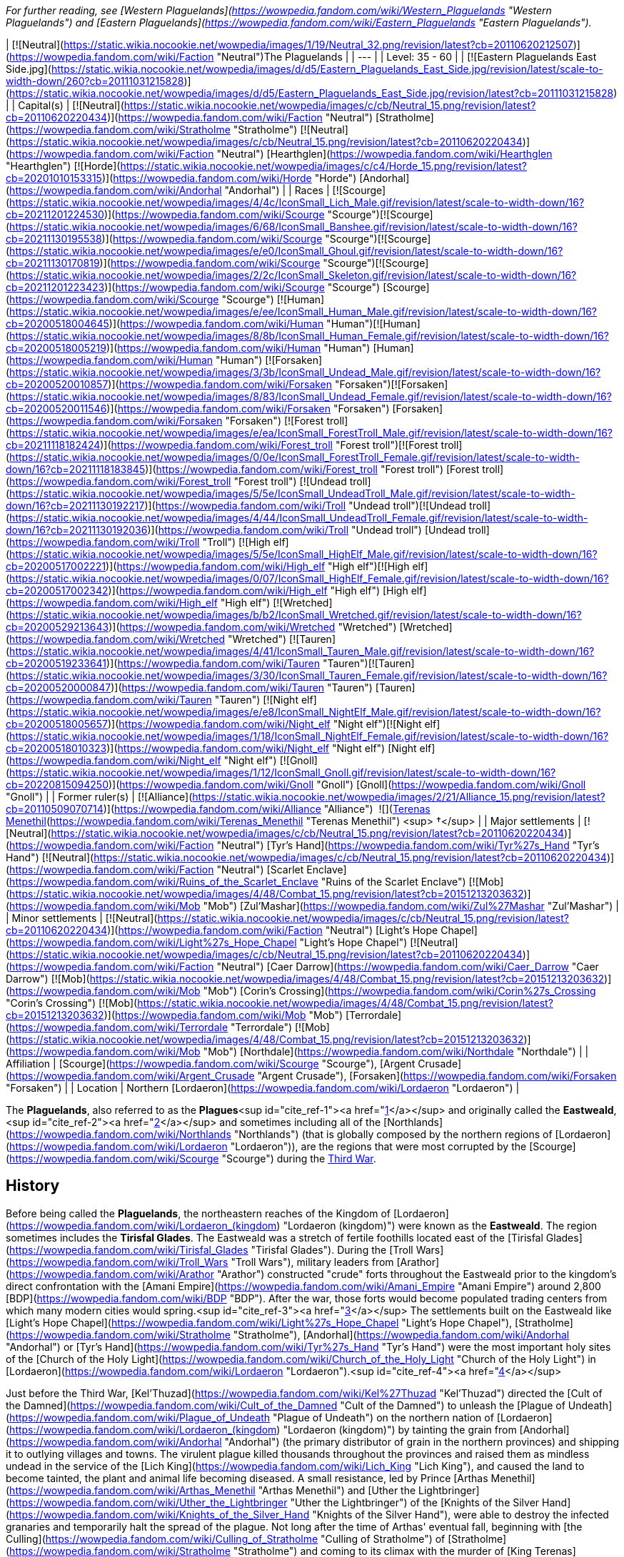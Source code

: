 _For further reading, see [Western Plaguelands](https://wowpedia.fandom.com/wiki/Western_Plaguelands "Western Plaguelands") and [Eastern Plaguelands](https://wowpedia.fandom.com/wiki/Eastern_Plaguelands "Eastern Plaguelands")._

| [![Neutral](https://static.wikia.nocookie.net/wowpedia/images/1/19/Neutral_32.png/revision/latest?cb=20110620212507)](https://wowpedia.fandom.com/wiki/Faction "Neutral")The Plaguelands |
| --- |
| Level: 35 - 60 |
| [![Eastern Plaguelands East Side.jpg](https://static.wikia.nocookie.net/wowpedia/images/d/d5/Eastern_Plaguelands_East_Side.jpg/revision/latest/scale-to-width-down/260?cb=20111031215828)](https://static.wikia.nocookie.net/wowpedia/images/d/d5/Eastern_Plaguelands_East_Side.jpg/revision/latest?cb=20111031215828) |
| Capital(s) | [![Neutral](https://static.wikia.nocookie.net/wowpedia/images/c/cb/Neutral_15.png/revision/latest?cb=20110620220434)](https://wowpedia.fandom.com/wiki/Faction "Neutral") [Stratholme](https://wowpedia.fandom.com/wiki/Stratholme "Stratholme")
[![Neutral](https://static.wikia.nocookie.net/wowpedia/images/c/cb/Neutral_15.png/revision/latest?cb=20110620220434)](https://wowpedia.fandom.com/wiki/Faction "Neutral") [Hearthglen](https://wowpedia.fandom.com/wiki/Hearthglen "Hearthglen")
[![Horde](https://static.wikia.nocookie.net/wowpedia/images/c/c4/Horde_15.png/revision/latest?cb=20201010153315)](https://wowpedia.fandom.com/wiki/Horde "Horde") [Andorhal](https://wowpedia.fandom.com/wiki/Andorhal "Andorhal") |
| Races | [![Scourge](https://static.wikia.nocookie.net/wowpedia/images/4/4c/IconSmall_Lich_Male.gif/revision/latest/scale-to-width-down/16?cb=20211201224530)](https://wowpedia.fandom.com/wiki/Scourge "Scourge")[![Scourge](https://static.wikia.nocookie.net/wowpedia/images/6/68/IconSmall_Banshee.gif/revision/latest/scale-to-width-down/16?cb=20211130195538)](https://wowpedia.fandom.com/wiki/Scourge "Scourge")[![Scourge](https://static.wikia.nocookie.net/wowpedia/images/e/e0/IconSmall_Ghoul.gif/revision/latest/scale-to-width-down/16?cb=20211130170819)](https://wowpedia.fandom.com/wiki/Scourge "Scourge")[![Scourge](https://static.wikia.nocookie.net/wowpedia/images/2/2c/IconSmall_Skeleton.gif/revision/latest/scale-to-width-down/16?cb=20211201223423)](https://wowpedia.fandom.com/wiki/Scourge "Scourge") [Scourge](https://wowpedia.fandom.com/wiki/Scourge "Scourge")
[![Human](https://static.wikia.nocookie.net/wowpedia/images/e/ee/IconSmall_Human_Male.gif/revision/latest/scale-to-width-down/16?cb=20200518004645)](https://wowpedia.fandom.com/wiki/Human "Human")[![Human](https://static.wikia.nocookie.net/wowpedia/images/8/8b/IconSmall_Human_Female.gif/revision/latest/scale-to-width-down/16?cb=20200518005219)](https://wowpedia.fandom.com/wiki/Human "Human") [Human](https://wowpedia.fandom.com/wiki/Human "Human")
[![Forsaken](https://static.wikia.nocookie.net/wowpedia/images/3/3b/IconSmall_Undead_Male.gif/revision/latest/scale-to-width-down/16?cb=20200520010857)](https://wowpedia.fandom.com/wiki/Forsaken "Forsaken")[![Forsaken](https://static.wikia.nocookie.net/wowpedia/images/8/83/IconSmall_Undead_Female.gif/revision/latest/scale-to-width-down/16?cb=20200520011546)](https://wowpedia.fandom.com/wiki/Forsaken "Forsaken") [Forsaken](https://wowpedia.fandom.com/wiki/Forsaken "Forsaken")
[![Forest troll](https://static.wikia.nocookie.net/wowpedia/images/e/ea/IconSmall_ForestTroll_Male.gif/revision/latest/scale-to-width-down/16?cb=20211118182424)](https://wowpedia.fandom.com/wiki/Forest_troll "Forest troll")[![Forest troll](https://static.wikia.nocookie.net/wowpedia/images/0/0e/IconSmall_ForestTroll_Female.gif/revision/latest/scale-to-width-down/16?cb=20211118183845)](https://wowpedia.fandom.com/wiki/Forest_troll "Forest troll") [Forest troll](https://wowpedia.fandom.com/wiki/Forest_troll "Forest troll")
[![Undead troll](https://static.wikia.nocookie.net/wowpedia/images/5/5e/IconSmall_UndeadTroll_Male.gif/revision/latest/scale-to-width-down/16?cb=20211130192217)](https://wowpedia.fandom.com/wiki/Troll "Undead troll")[![Undead troll](https://static.wikia.nocookie.net/wowpedia/images/4/44/IconSmall_UndeadTroll_Female.gif/revision/latest/scale-to-width-down/16?cb=20211130192036)](https://wowpedia.fandom.com/wiki/Troll "Undead troll") [Undead troll](https://wowpedia.fandom.com/wiki/Troll "Troll")
[![High elf](https://static.wikia.nocookie.net/wowpedia/images/5/5e/IconSmall_HighElf_Male.gif/revision/latest/scale-to-width-down/16?cb=20200517002221)](https://wowpedia.fandom.com/wiki/High_elf "High elf")[![High elf](https://static.wikia.nocookie.net/wowpedia/images/0/07/IconSmall_HighElf_Female.gif/revision/latest/scale-to-width-down/16?cb=20200517002342)](https://wowpedia.fandom.com/wiki/High_elf "High elf") [High elf](https://wowpedia.fandom.com/wiki/High_elf "High elf")
[![Wretched](https://static.wikia.nocookie.net/wowpedia/images/b/b2/IconSmall_Wretched.gif/revision/latest/scale-to-width-down/16?cb=20200529213643)](https://wowpedia.fandom.com/wiki/Wretched "Wretched") [Wretched](https://wowpedia.fandom.com/wiki/Wretched "Wretched")
[![Tauren](https://static.wikia.nocookie.net/wowpedia/images/4/41/IconSmall_Tauren_Male.gif/revision/latest/scale-to-width-down/16?cb=20200519233641)](https://wowpedia.fandom.com/wiki/Tauren "Tauren")[![Tauren](https://static.wikia.nocookie.net/wowpedia/images/3/30/IconSmall_Tauren_Female.gif/revision/latest/scale-to-width-down/16?cb=20200520000847)](https://wowpedia.fandom.com/wiki/Tauren "Tauren") [Tauren](https://wowpedia.fandom.com/wiki/Tauren "Tauren")
[![Night elf](https://static.wikia.nocookie.net/wowpedia/images/e/e8/IconSmall_NightElf_Male.gif/revision/latest/scale-to-width-down/16?cb=20200518005657)](https://wowpedia.fandom.com/wiki/Night_elf "Night elf")[![Night elf](https://static.wikia.nocookie.net/wowpedia/images/1/18/IconSmall_NightElf_Female.gif/revision/latest/scale-to-width-down/16?cb=20200518010323)](https://wowpedia.fandom.com/wiki/Night_elf "Night elf") [Night elf](https://wowpedia.fandom.com/wiki/Night_elf "Night elf")
[![Gnoll](https://static.wikia.nocookie.net/wowpedia/images/1/12/IconSmall_Gnoll.gif/revision/latest/scale-to-width-down/16?cb=20220815094250)](https://wowpedia.fandom.com/wiki/Gnoll "Gnoll") [Gnoll](https://wowpedia.fandom.com/wiki/Gnoll "Gnoll") |
| Former ruler(s) | [![Alliance](https://static.wikia.nocookie.net/wowpedia/images/2/21/Alliance_15.png/revision/latest?cb=20110509070714)](https://wowpedia.fandom.com/wiki/Alliance "Alliance")  ![](https://static.wikia.nocookie.net/wowpedia/images/8/80/IconSmall_Terenas.gif/revision/latest/scale-to-width-down/16?cb=20211214091753)[Terenas Menethil](https://wowpedia.fandom.com/wiki/Terenas_Menethil "Terenas Menethil") <sup>&nbsp;†</sup> |
| Major settlements | [![Neutral](https://static.wikia.nocookie.net/wowpedia/images/c/cb/Neutral_15.png/revision/latest?cb=20110620220434)](https://wowpedia.fandom.com/wiki/Faction "Neutral") [Tyr's Hand](https://wowpedia.fandom.com/wiki/Tyr%27s_Hand "Tyr's Hand")
[![Neutral](https://static.wikia.nocookie.net/wowpedia/images/c/cb/Neutral_15.png/revision/latest?cb=20110620220434)](https://wowpedia.fandom.com/wiki/Faction "Neutral") [Scarlet Enclave](https://wowpedia.fandom.com/wiki/Ruins_of_the_Scarlet_Enclave "Ruins of the Scarlet Enclave")
[![Mob](https://static.wikia.nocookie.net/wowpedia/images/4/48/Combat_15.png/revision/latest?cb=20151213203632)](https://wowpedia.fandom.com/wiki/Mob "Mob") [Zul'Mashar](https://wowpedia.fandom.com/wiki/Zul%27Mashar "Zul'Mashar") |
| Minor settlements | [![Neutral](https://static.wikia.nocookie.net/wowpedia/images/c/cb/Neutral_15.png/revision/latest?cb=20110620220434)](https://wowpedia.fandom.com/wiki/Faction "Neutral") [Light's Hope Chapel](https://wowpedia.fandom.com/wiki/Light%27s_Hope_Chapel "Light's Hope Chapel")
[![Neutral](https://static.wikia.nocookie.net/wowpedia/images/c/cb/Neutral_15.png/revision/latest?cb=20110620220434)](https://wowpedia.fandom.com/wiki/Faction "Neutral") [Caer Darrow](https://wowpedia.fandom.com/wiki/Caer_Darrow "Caer Darrow")
[![Mob](https://static.wikia.nocookie.net/wowpedia/images/4/48/Combat_15.png/revision/latest?cb=20151213203632)](https://wowpedia.fandom.com/wiki/Mob "Mob") [Corin's Crossing](https://wowpedia.fandom.com/wiki/Corin%27s_Crossing "Corin's Crossing")
[![Mob](https://static.wikia.nocookie.net/wowpedia/images/4/48/Combat_15.png/revision/latest?cb=20151213203632)](https://wowpedia.fandom.com/wiki/Mob "Mob") [Terrordale](https://wowpedia.fandom.com/wiki/Terrordale "Terrordale")
[![Mob](https://static.wikia.nocookie.net/wowpedia/images/4/48/Combat_15.png/revision/latest?cb=20151213203632)](https://wowpedia.fandom.com/wiki/Mob "Mob") [Northdale](https://wowpedia.fandom.com/wiki/Northdale "Northdale") |
| Affiliation | [Scourge](https://wowpedia.fandom.com/wiki/Scourge "Scourge"), [Argent Crusade](https://wowpedia.fandom.com/wiki/Argent_Crusade "Argent Crusade"), [Forsaken](https://wowpedia.fandom.com/wiki/Forsaken "Forsaken") |
| Location | Northern [Lordaeron](https://wowpedia.fandom.com/wiki/Lordaeron "Lordaeron") |

The **Plaguelands**, also referred to as the **Plagues**<sup id="cite_ref-1"><a href="https://wowpedia.fandom.com/wiki/Plaguelands#cite_note-1">[1]</a></sup> and originally called the **Eastweald**,<sup id="cite_ref-2"><a href="https://wowpedia.fandom.com/wiki/Plaguelands#cite_note-2">[2]</a></sup> and sometimes including all of the [Northlands](https://wowpedia.fandom.com/wiki/Northlands "Northlands") (that is globally composed by the northern regions of [Lordaeron](https://wowpedia.fandom.com/wiki/Lordaeron "Lordaeron")), are the regions that were most corrupted by the [Scourge](https://wowpedia.fandom.com/wiki/Scourge "Scourge") during the xref:ThirdWar.adoc[Third War].

## History

Before being called the **Plaguelands**, the northeastern reaches of the Kingdom of [Lordaeron](https://wowpedia.fandom.com/wiki/Lordaeron_(kingdom) "Lordaeron (kingdom)") were known as the **Eastweald**. The region sometimes includes the **Tirisfal Glades**. The Eastweald was a stretch of fertile foothills located east of the [Tirisfal Glades](https://wowpedia.fandom.com/wiki/Tirisfal_Glades "Tirisfal Glades"). During the [Troll Wars](https://wowpedia.fandom.com/wiki/Troll_Wars "Troll Wars"), military leaders from [Arathor](https://wowpedia.fandom.com/wiki/Arathor "Arathor") constructed "crude" forts throughout the Eastweald prior to the kingdom's direct confrontation with the [Amani Empire](https://wowpedia.fandom.com/wiki/Amani_Empire "Amani Empire") around 2,800 [BDP](https://wowpedia.fandom.com/wiki/BDP "BDP"). After the war, those forts would become populated trading centers from which many modern cities would spring.<sup id="cite_ref-3"><a href="https://wowpedia.fandom.com/wiki/Plaguelands#cite_note-3">[3]</a></sup> The settlements built on the Eastweald like [Light's Hope Chapel](https://wowpedia.fandom.com/wiki/Light%27s_Hope_Chapel "Light's Hope Chapel"), [Stratholme](https://wowpedia.fandom.com/wiki/Stratholme "Stratholme"), [Andorhal](https://wowpedia.fandom.com/wiki/Andorhal "Andorhal") or [Tyr's Hand](https://wowpedia.fandom.com/wiki/Tyr%27s_Hand "Tyr's Hand") were the most important holy sites of the [Church of the Holy Light](https://wowpedia.fandom.com/wiki/Church_of_the_Holy_Light "Church of the Holy Light") in [Lordaeron](https://wowpedia.fandom.com/wiki/Lordaeron "Lordaeron").<sup id="cite_ref-4"><a href="https://wowpedia.fandom.com/wiki/Plaguelands#cite_note-4">[4]</a></sup>

Just before the Third War, [Kel'Thuzad](https://wowpedia.fandom.com/wiki/Kel%27Thuzad "Kel'Thuzad") directed the [Cult of the Damned](https://wowpedia.fandom.com/wiki/Cult_of_the_Damned "Cult of the Damned") to unleash the [Plague of Undeath](https://wowpedia.fandom.com/wiki/Plague_of_Undeath "Plague of Undeath") on the northern nation of [Lordaeron](https://wowpedia.fandom.com/wiki/Lordaeron_(kingdom) "Lordaeron (kingdom)") by tainting the grain from [Andorhal](https://wowpedia.fandom.com/wiki/Andorhal "Andorhal") (the primary distributor of grain in the northern provinces) and shipping it to outlying villages and towns. The virulent plague killed thousands throughout the provinces and raised them as mindless undead in the service of the [Lich King](https://wowpedia.fandom.com/wiki/Lich_King "Lich King"), and caused the land to become tainted, the plant and animal life becoming diseased. A small resistance, led by Prince [Arthas Menethil](https://wowpedia.fandom.com/wiki/Arthas_Menethil "Arthas Menethil") and [Uther the Lightbringer](https://wowpedia.fandom.com/wiki/Uther_the_Lightbringer "Uther the Lightbringer") of the [Knights of the Silver Hand](https://wowpedia.fandom.com/wiki/Knights_of_the_Silver_Hand "Knights of the Silver Hand"), were able to destroy the infected granaries and temporarily halt the spread of the plague. Not long after the time of Arthas' eventual fall, beginning with [the Culling](https://wowpedia.fandom.com/wiki/Culling_of_Stratholme "Culling of Stratholme") of [Stratholme](https://wowpedia.fandom.com/wiki/Stratholme "Stratholme") and coming to its climax with the murder of [King Terenas](https://wowpedia.fandom.com/wiki/Terenas_Menethil_II "Terenas Menethil II"), the majority of the population had been converted into the undead, had fled or were regrouping trying to fight the living dead in any way they could.

The name Eastweald was still used during the days of the fall of [Lordaeron](https://wowpedia.fandom.com/wiki/Lordaeron_(kingdom) "Lordaeron (kingdom)")<sup id="cite_ref-5"><a href="https://wowpedia.fandom.com/wiki/Plaguelands#cite_note-5">[5]</a></sup> but as time passed the name was replaced by the Plaguelands.

The [Eversong Forest](https://wowpedia.fandom.com/wiki/Eversong_Forest "Eversong Forest") of [Quel'Thalas](https://wowpedia.fandom.com/wiki/Quel%27Thalas "Quel'Thalas"), having already suffered from the effects of dragons' fire during the [Second War](https://wowpedia.fandom.com/wiki/Second_War "Second War") over a decade earlier, also became tainted by the plague after the fall of Lordaeron, during the Scourge's march to the [Sunwell](https://wowpedia.fandom.com/wiki/Sunwell "Sunwell"). Seeking to give the Scourge as pyrrhic a victory as possible, the elves put their forests to the torch. Today the region is known as the [Ghostlands](https://wowpedia.fandom.com/wiki/Ghostlands "Ghostlands"), and is home to the major Scourge holding in Quel'Thalas, the fortress of [Deatholme](https://wowpedia.fandom.com/wiki/Deatholme "Deatholme").

Following the Scourge's defection from the [Burning Legion](https://wowpedia.fandom.com/wiki/Burning_Legion "Burning Legion") after the Third War and the later splintering of the [Forsaken](https://wowpedia.fandom.com/wiki/Forsaken "Forsaken"), the Plaguelands became divided between the minions of the Lich King and the new followers of [Sylvanas Windrunner](https://wowpedia.fandom.com/wiki/Sylvanas_Windrunner "Sylvanas Windrunner"). To this day, the Scourge continues to corrupt the Plaguelands, spreading the Plague of Undeath from strategically-placed [cauldrons](https://wowpedia.fandom.com/wiki/Plague_cauldron "Plague cauldron") that taint not only the land, but the air and the wildlife as well. Although the Scourge presence is decreasing thanks to the efforts of different factions based on these regions.

There are many others besides the Forsaken and the forces of the [Alliance](https://wowpedia.fandom.com/wiki/Alliance "Alliance") who battle the Scourge in the Plaguelands. The [Scarlet Crusade](https://wowpedia.fandom.com/wiki/Scarlet_Crusade "Scarlet Crusade"), an organization of maddened zealots who attack anyone who opposes them as fervently as they destroy the undead, took control of some of the few surviving towns in the region, such as [Hearthglen](https://wowpedia.fandom.com/wiki/Hearthglen "Hearthglen") and [Tyr's Hand](https://wowpedia.fandom.com/wiki/Tyr%27s_Hand "Tyr's Hand") but lose them in the following years with the [Scarlet Monastery](https://wowpedia.fandom.com/wiki/Scarlet_Monastery "Scarlet Monastery") being their last bastion. The [Argent Dawn](https://wowpedia.fandom.com/wiki/Argent_Dawn "Argent Dawn"), formed by former members of the Scarlet Crusade who opposed its corruption, fought the Scourge for some time striking against key leaders and locations throughout the Plaguelands until they joined with the remaining [Knights of the Silver Hand](https://wowpedia.fandom.com/wiki/Knights_of_the_Silver_Hand "Knights of the Silver Hand") around the area and formed the [Argent Crusade](https://wowpedia.fandom.com/wiki/Argent_Crusade "Argent Crusade").

## Geography

The proper Plaguelands are the [Western](https://wowpedia.fandom.com/wiki/Western_Plaguelands "Western Plaguelands") and [Eastern Plaguelands](https://wowpedia.fandom.com/wiki/Eastern_Plaguelands "Eastern Plaguelands"), including the [Scarlet Enclave](https://wowpedia.fandom.com/wiki/Plaguelands:_The_Scarlet_Enclave "Plaguelands: The Scarlet Enclave").

### Maps and subregions

[![](https://static.wikia.nocookie.net/wowpedia/images/d/d4/WorldMap-WesternPlaguelands.jpg/revision/latest/scale-to-width-down/180?cb=20140216145634)](https://static.wikia.nocookie.net/wowpedia/images/d/d4/WorldMap-WesternPlaguelands.jpg/revision/latest?cb=20140216145634)

Map of the Western Plaguelands.

[![](https://static.wikia.nocookie.net/wowpedia/images/6/62/WorldMap-EasternPlaguelands.jpg/revision/latest/scale-to-width-down/180?cb=20140205150116)](https://static.wikia.nocookie.net/wowpedia/images/6/62/WorldMap-EasternPlaguelands.jpg/revision/latest?cb=20140205150116)

Map of the Eastern Plaguelands.

[![](https://static.wikia.nocookie.net/wowpedia/images/2/24/WorldMap-ScarletEnclave.jpg/revision/latest/scale-to-width-down/180?cb=20180909034849)](https://static.wikia.nocookie.net/wowpedia/images/2/24/WorldMap-ScarletEnclave.jpg/revision/latest?cb=20180909034849)

Map of the Plaguelands: The Scarlet Enclave.

### Other regions of the Plaguelands

-   [Tirisfal Glades](https://wowpedia.fandom.com/wiki/Tirisfal_Glades "Tirisfal Glades")
-   [Northern Lordaeron](https://wowpedia.fandom.com/wiki/Northern_Lordaeron "Northern Lordaeron"), a [closed zone](https://wowpedia.fandom.com/wiki/Closed_zone "Closed zone") (presumed)

### Plagued regions outside the Plaguelands

-   [Ghostlands](https://wowpedia.fandom.com/wiki/Ghostlands "Ghostlands")
-   [Silverpine Forest](https://wowpedia.fandom.com/wiki/Silverpine_Forest "Silverpine Forest") - It could be considered part of them, but not always because there are many places without Scourge soldiers, but their influence is evident. Also, _World of Warcraft Master Guide: Edition 2_ says that the Scourge have a "loose and rotting hand" over Silverpine.
    -   In some [RPG books](https://wowpedia.fandom.com/wiki/RPG "RPG") Silverpine Forest is considered part of the Plaguelands.<sup id="cite_ref-6"><a href="https://wowpedia.fandom.com/wiki/Plaguelands#cite_note-6">[6]</a></sup>

## In the RPG

[![Icon-RPG.png](https://static.wikia.nocookie.net/wowpedia/images/6/60/Icon-RPG.png/revision/latest?cb=20191213192632)](https://wowpedia.fandom.com/wiki/Warcraft_RPG "Warcraft RPG") **This section contains information from the [Warcraft RPG](https://wowpedia.fandom.com/wiki/Warcraft_RPG "Warcraft RPG") which is considered [non-canon](https://wowpedia.fandom.com/wiki/Non-canon "Non-canon")**.

_Main article: [Western Plaguelands#In the RPG](https://wowpedia.fandom.com/wiki/Western_Plaguelands#In_the_RPG "Western Plaguelands")_

_Main article: [Eastern Plaguelands#In the RPG](https://wowpedia.fandom.com/wiki/Eastern_Plaguelands#In_the_RPG "Eastern Plaguelands")_

## Notes and trivia

-   [Balnazzar](https://wowpedia.fandom.com/wiki/Balnazzar "Balnazzar") referred to [ruins of Capital City](https://wowpedia.fandom.com/wiki/Ruins_of_Lordaeron "Ruins of Lordaeron") or [Tirisfal Glades](https://wowpedia.fandom.com/wiki/Tirisfal_Glades "Tirisfal Glades") as Plaguelands.<sup id="cite_ref-7"><a href="https://wowpedia.fandom.com/wiki/Plaguelands#cite_note-7">[7]</a></sup>
-   [Lordaeron](https://wowpedia.fandom.com/wiki/Lordaeron "Lordaeron") and [Quel'Thalas](https://wowpedia.fandom.com/wiki/Quel%27Thalas "Quel'Thalas") were referred to as the toxic Plaguelands.<sup id="cite_ref-8"><a href="https://wowpedia.fandom.com/wiki/Plaguelands#cite_note-8">[8]</a></sup>
-   According to [Rhonin](https://wowpedia.fandom.com/wiki/Rhonin "Rhonin") after the Third War, the Scourge intended to make a vast Plagueland.<sup id="cite_ref-9"><a href="https://wowpedia.fandom.com/wiki/Plaguelands#cite_note-9">[9]</a></sup>
-   In _[The Frozen Throne](https://wowpedia.fandom.com/wiki/Warcraft_III:_The_Frozen_Throne "Warcraft III: The Frozen Throne")_ and early concept maps for _[World of Warcraft](https://wowpedia.fandom.com/wiki/World_of_Warcraft "World of Warcraft")_, the Plaguelands were a single area instead of having a western and eastern distinction.
-   ["Weald"](https://en.wiktionary.org/wiki/weald), as in the Plaguelands' original name of Eastweald, is an Old English word meaning forest.

## Gallery

-   [![](https://static.wikia.nocookie.net/wowpedia/images/4/4a/The_Dark_Lady_-_Plaguelands_1.jpg/revision/latest/scale-to-width-down/120?cb=20180923162904)](https://static.wikia.nocookie.net/wowpedia/images/4/4a/The_Dark_Lady_-_Plaguelands_1.jpg/revision/latest?cb=20180923162904)

    Plaguelands in _The Frozen Throne_.

-   [![](https://static.wikia.nocookie.net/wowpedia/images/8/82/The_Dark_Lady_-_Plaguelands_2.jpg/revision/latest/scale-to-width-down/120?cb=20180923162908)](https://static.wikia.nocookie.net/wowpedia/images/8/82/The_Dark_Lady_-_Plaguelands_2.jpg/revision/latest?cb=20180923162908)

    Plaguelands in _The Frozen Throne_.

-   [![](https://static.wikia.nocookie.net/wowpedia/images/9/9a/The_Menders%27_Stead.jpg/revision/latest/scale-to-width-down/120?cb=20100824211917)](https://static.wikia.nocookie.net/wowpedia/images/9/9a/The_Menders%27_Stead.jpg/revision/latest?cb=20100824211917)

-   [![](https://static.wikia.nocookie.net/wowpedia/images/2/2d/Eastern_Plaguelands_East_Side2.jpg/revision/latest/scale-to-width-down/120?cb=20111031215828)](https://static.wikia.nocookie.net/wowpedia/images/2/2d/Eastern_Plaguelands_East_Side2.jpg/revision/latest?cb=20111031215828)

    The Eastern Plaguelands.

-   [![](https://static.wikia.nocookie.net/wowpedia/images/2/2c/Plaguewood.jpg/revision/latest/scale-to-width-down/120?cb=20061231142211)](https://static.wikia.nocookie.net/wowpedia/images/2/2c/Plaguewood.jpg/revision/latest?cb=20061231142211)

-   [![](https://static.wikia.nocookie.net/wowpedia/images/0/06/Plaguelands_Forest_concept_1.jpg/revision/latest/scale-to-width-down/120?cb=20210221012226)](https://static.wikia.nocookie.net/wowpedia/images/0/06/Plaguelands_Forest_concept_1.jpg/revision/latest?cb=20210221012226)

    Plaguelands Forest concept, digital painting by [Bill Petras](https://wowpedia.fandom.com/wiki/Bill_Petras "Bill Petras").

-   [![](https://static.wikia.nocookie.net/wowpedia/images/d/d0/Plaguelands_Forest_concept_2.jpg/revision/latest/scale-to-width-down/120?cb=20210221012253)](https://static.wikia.nocookie.net/wowpedia/images/d/d0/Plaguelands_Forest_concept_2.jpg/revision/latest?cb=20210221012253)

    Plaguelands Forest concept, digital painting by Bill Petras.

-   [![Plaguelands-1024x.jpg](https://static.wikia.nocookie.net/wowpedia/images/3/3d/Plaguelands-1024x.jpg/revision/latest/scale-to-width-down/120?cb=20180519235648)](https://static.wikia.nocookie.net/wowpedia/images/3/3d/Plaguelands-1024x.jpg/revision/latest?cb=20180519235648)


Maps

-   [![](https://static.wikia.nocookie.net/wowpedia/images/7/73/WC3x-A01.jpg/revision/latest/scale-to-width-down/120?cb=20080928045650)](https://static.wikia.nocookie.net/wowpedia/images/7/73/WC3x-A01.jpg/revision/latest?cb=20080928045650)

-   [![](https://static.wikia.nocookie.net/wowpedia/images/5/59/WoWCE_-_Lordaeron.jpg/revision/latest/scale-to-width-down/120?cb=20161016183720)](https://static.wikia.nocookie.net/wowpedia/images/5/59/WoWCE_-_Lordaeron.jpg/revision/latest?cb=20161016183720)

    The Plaguelands as a single area in an early _[WoW](https://wowpedia.fandom.com/wiki/World_of_Warcraft "World of Warcraft")_ map.

-   [![](https://static.wikia.nocookie.net/wowpedia/images/0/01/ABE_-_Lordaeron_and_Khaz_Modan_map.jpg/revision/latest/scale-to-width-down/84?cb=20171021122353)](https://static.wikia.nocookie.net/wowpedia/images/0/01/ABE_-_Lordaeron_and_Khaz_Modan_map.jpg/revision/latest?cb=20171021122353)

    Similarly in another concept map.

-   [![](https://static.wikia.nocookie.net/wowpedia/images/6/61/WorldMap-WesternPlaguelands-old.jpg/revision/latest/scale-to-width-down/120?cb=20191219212836)](https://static.wikia.nocookie.net/wowpedia/images/6/61/WorldMap-WesternPlaguelands-old.jpg/revision/latest?cb=20191219212836)

    Map of the Western Plaguelands in _Classic_.

-   [![](https://static.wikia.nocookie.net/wowpedia/images/1/1d/Eastern_Plaguelands_Map.jpg/revision/latest/scale-to-width-down/120?cb=20060901115342)](https://static.wikia.nocookie.net/wowpedia/images/1/1d/Eastern_Plaguelands_Map.jpg/revision/latest?cb=20060901115342)

    Map of the Eastern Plaguelands in _Classic_ (including the PvP towers).

-   [![](https://static.wikia.nocookie.net/wowpedia/images/1/1c/WorldMap-EasternPlaguelands-old.jpg/revision/latest/scale-to-width-down/120?cb=20081018143636)](https://static.wikia.nocookie.net/wowpedia/images/1/1c/WorldMap-EasternPlaguelands-old.jpg/revision/latest?cb=20081018143636)

    Map of the Eastern Plaguelands in _Wrath of the Lich King_.


## References

|
-   [v](https://wowpedia.fandom.com/wiki/Template:Eastern_Kingdoms "Template:Eastern Kingdoms")
-   [e](https://wowpedia.fandom.com/wiki/Template:Eastern_Kingdoms?action=edit)

[Regions](https://wowpedia.fandom.com/wiki/Zone "Zone") of the [Eastern Kingdoms](https://wowpedia.fandom.com/wiki/Eastern_Kingdoms "Eastern Kingdoms")



 |
| --- |
|  |
| [Azeroth](https://wowpedia.fandom.com/wiki/Azeroth_(continent) "Azeroth (continent)") |

-   [Blasted Lands](https://wowpedia.fandom.com/wiki/Blasted_Lands "Blasted Lands")
    -   [Classic](https://wowpedia.fandom.com/wiki/Blasted_Lands_(Classic) "Blasted Lands (Classic)")
-   [Burning Steppes](https://wowpedia.fandom.com/wiki/Burning_Steppes "Burning Steppes")
    -   [Classic](https://wowpedia.fandom.com/wiki/Burning_Steppes_(Classic) "Burning Steppes (Classic)")
-   [Deadwind Pass](https://wowpedia.fandom.com/wiki/Deadwind_Pass "Deadwind Pass")
    -   [Classic](https://wowpedia.fandom.com/wiki/Deadwind_Pass_(Classic) "Deadwind Pass (Classic)")
-   [![Alliance](https://static.wikia.nocookie.net/wowpedia/images/2/21/Alliance_15.png/revision/latest?cb=20110509070714)](https://wowpedia.fandom.com/wiki/Alliance "Alliance") [Duskwood](https://wowpedia.fandom.com/wiki/Duskwood "Duskwood")
    -   [Classic](https://wowpedia.fandom.com/wiki/Duskwood_(Classic) "Duskwood (Classic)")
-   [![Alliance](https://static.wikia.nocookie.net/wowpedia/images/2/21/Alliance_15.png/revision/latest?cb=20110509070714)](https://wowpedia.fandom.com/wiki/Alliance "Alliance") [Elwynn Forest](https://wowpedia.fandom.com/wiki/Elwynn_Forest "Elwynn Forest")
    -   [Classic](https://wowpedia.fandom.com/wiki/Elwynn_Forest_(Classic) "Elwynn Forest (Classic)")
    -   [Stormwind City](https://wowpedia.fandom.com/wiki/Stormwind_City "Stormwind City")
-   [![Alliance](https://static.wikia.nocookie.net/wowpedia/images/2/21/Alliance_15.png/revision/latest?cb=20110509070714)](https://wowpedia.fandom.com/wiki/Alliance "Alliance") [Redridge Mountains](https://wowpedia.fandom.com/wiki/Redridge_Mountains "Redridge Mountains")
    -   [Classic](https://wowpedia.fandom.com/wiki/Redridge_Mountains_(Classic) "Redridge Mountains (Classic)")
-   [Stranglethorn Vale](https://wowpedia.fandom.com/wiki/Stranglethorn_Vale "Stranglethorn Vale")
    -   [Classic](https://wowpedia.fandom.com/wiki/Stranglethorn_Vale_(Classic) "Stranglethorn Vale (Classic)")
    -   [Cape of Stranglethorn](https://wowpedia.fandom.com/wiki/Cape_of_Stranglethorn "Cape of Stranglethorn")
    -   [Northern Stranglethorn](https://wowpedia.fandom.com/wiki/Northern_Stranglethorn "Northern Stranglethorn")
-   [Swamp of Sorrows](https://wowpedia.fandom.com/wiki/Swamp_of_Sorrows "Swamp of Sorrows")
    -   [Classic](https://wowpedia.fandom.com/wiki/Swamp_of_Sorrows_(Classic) "Swamp of Sorrows (Classic)")
-   [![Alliance](https://static.wikia.nocookie.net/wowpedia/images/2/21/Alliance_15.png/revision/latest?cb=20110509070714)](https://wowpedia.fandom.com/wiki/Alliance "Alliance") [Westfall](https://wowpedia.fandom.com/wiki/Westfall "Westfall")
    -   [Classic](https://wowpedia.fandom.com/wiki/Westfall_(Classic) "Westfall (Classic)")



 |

[![Map of the Eastern Kingdoms](https://static.wikia.nocookie.net/wowpedia/images/2/21/WorldMap-EasternKingdoms.jpg/revision/latest/scale-to-width-down/120?cb=20220313123633)](https://static.wikia.nocookie.net/wowpedia/images/2/21/WorldMap-EasternKingdoms.jpg/revision/latest?cb=20220313123633 "Map of the Eastern Kingdoms")

 |
|  |
| [Khaz Modan](https://wowpedia.fandom.com/wiki/Khaz_Modan "Khaz Modan") |

-   [The Badlands](https://wowpedia.fandom.com/wiki/Badlands "Badlands")
    -   [Classic](https://wowpedia.fandom.com/wiki/Badlands_(Classic) "Badlands (Classic)")
-   [Blackrock Mountain](https://wowpedia.fandom.com/wiki/Blackrock_Mountain "Blackrock Mountain")
-   [![Alliance](https://static.wikia.nocookie.net/wowpedia/images/2/21/Alliance_15.png/revision/latest?cb=20110509070714)](https://wowpedia.fandom.com/wiki/Alliance "Alliance") [Dun Morogh](https://wowpedia.fandom.com/wiki/Dun_Morogh "Dun Morogh")
    -   [Classic](https://wowpedia.fandom.com/wiki/Dun_Morogh_(Classic) "Dun Morogh (Classic)")
    -   [Ironforge](https://wowpedia.fandom.com/wiki/Ironforge "Ironforge")
-   [![Alliance](https://static.wikia.nocookie.net/wowpedia/images/2/21/Alliance_15.png/revision/latest?cb=20110509070714)](https://wowpedia.fandom.com/wiki/Alliance "Alliance") [Loch Modan](https://wowpedia.fandom.com/wiki/Loch_Modan "Loch Modan")
    -   [Classic](https://wowpedia.fandom.com/wiki/Loch_Modan_(Classic) "Loch Modan (Classic)")
-   [Searing Gorge](https://wowpedia.fandom.com/wiki/Searing_Gorge "Searing Gorge")
    -   [Classic](https://wowpedia.fandom.com/wiki/Searing_Gorge_(Classic) "Searing Gorge (Classic)")
-   [Twilight Highlands](https://wowpedia.fandom.com/wiki/Twilight_Highlands "Twilight Highlands")
-   [![Alliance](https://static.wikia.nocookie.net/wowpedia/images/2/21/Alliance_15.png/revision/latest?cb=20110509070714)](https://wowpedia.fandom.com/wiki/Alliance "Alliance") [The Wetlands](https://wowpedia.fandom.com/wiki/Wetlands "Wetlands")
    -   [Classic](https://wowpedia.fandom.com/wiki/Wetlands_(Classic) "Wetlands (Classic)")



 |
|  |
| [Lordaeron](https://wowpedia.fandom.com/wiki/Lordaeron "Lordaeron") |

-   [Alterac Mountains](https://wowpedia.fandom.com/wiki/Alterac_Mountains_(Classic) "Alterac Mountains (Classic)")
-   [Arathi Highlands](https://wowpedia.fandom.com/wiki/Arathi_Highlands "Arathi Highlands")
    -   [Classic](https://wowpedia.fandom.com/wiki/Arathi_Highlands_(Classic) "Arathi Highlands (Classic)")
-   [![Horde](https://static.wikia.nocookie.net/wowpedia/images/c/c4/Horde_15.png/revision/latest?cb=20201010153315)](https://wowpedia.fandom.com/wiki/Horde "Horde") [Hillsbrad Foothills](https://wowpedia.fandom.com/wiki/Hillsbrad_Foothills "Hillsbrad Foothills")
    -   [Classic](https://wowpedia.fandom.com/wiki/Hillsbrad_Foothills_(Classic) "Hillsbrad Foothills (Classic)")
    -   [Alterac Mountains](https://wowpedia.fandom.com/wiki/Alterac_Mountains "Alterac Mountains")
-   [The Hinterlands](https://wowpedia.fandom.com/wiki/Hinterlands "Hinterlands")
    -   [Classic](https://wowpedia.fandom.com/wiki/Hinterlands_(Classic) "Hinterlands (Classic)")
-   **The Plaguelands**
    -   [Eastern Plaguelands](https://wowpedia.fandom.com/wiki/Eastern_Plaguelands "Eastern Plaguelands")
    -   [Classic Eastern](https://wowpedia.fandom.com/wiki/Eastern_Plaguelands_(Classic) "Eastern Plaguelands (Classic)")
    -   [Western Plaguelands](https://wowpedia.fandom.com/wiki/Western_Plaguelands "Western Plaguelands")
    -   [Classic Western](https://wowpedia.fandom.com/wiki/Western_Plaguelands_(Classic) "Western Plaguelands (Classic)")
-   [Ruins of Gilneas](https://wowpedia.fandom.com/wiki/Ruins_of_Gilneas "Ruins of Gilneas")
    -   [starting zone](https://wowpedia.fandom.com/wiki/Gilneas_(starting_zone) "Gilneas (starting zone)")
    -   [Gilneas City](https://wowpedia.fandom.com/wiki/Gilneas_City "Gilneas City")
-   [Quel'Thalas](https://wowpedia.fandom.com/wiki/Quel%27Thalas "Quel'Thalas")
    -   [![Horde](https://static.wikia.nocookie.net/wowpedia/images/c/c4/Horde_15.png/revision/latest?cb=20201010153315)](https://wowpedia.fandom.com/wiki/Horde "Horde") [Eversong Woods](https://wowpedia.fandom.com/wiki/Eversong_Woods "Eversong Woods")
        -   [Silvermoon City](https://wowpedia.fandom.com/wiki/Silvermoon_City "Silvermoon City")
    -   [![Horde](https://static.wikia.nocookie.net/wowpedia/images/c/c4/Horde_15.png/revision/latest?cb=20201010153315)](https://wowpedia.fandom.com/wiki/Horde "Horde") [Ghostlands](https://wowpedia.fandom.com/wiki/Ghostlands "Ghostlands")
    -   [Isle of Quel'Danas](https://wowpedia.fandom.com/wiki/Isle_of_Quel%27Danas "Isle of Quel'Danas")
-   [![Horde](https://static.wikia.nocookie.net/wowpedia/images/c/c4/Horde_15.png/revision/latest?cb=20201010153315)](https://wowpedia.fandom.com/wiki/Horde "Horde") [Silverpine Forest](https://wowpedia.fandom.com/wiki/Silverpine_Forest "Silverpine Forest")
    -   [Classic](https://wowpedia.fandom.com/wiki/Silverpine_Forest_(Classic) "Silverpine Forest (Classic)")
-   [![Horde](https://static.wikia.nocookie.net/wowpedia/images/c/c4/Horde_15.png/revision/latest?cb=20201010153315)](https://wowpedia.fandom.com/wiki/Horde "Horde") [Tirisfal Glades](https://wowpedia.fandom.com/wiki/Tirisfal_Glades "Tirisfal Glades")
    -   [Classic](https://wowpedia.fandom.com/wiki/Tirisfal_Glades_(Classic) "Tirisfal Glades (Classic)")
    -   [Undercity](https://wowpedia.fandom.com/wiki/Undercity "Undercity")
-   [Tol Barad](https://wowpedia.fandom.com/wiki/Tol_Barad "Tol Barad")
    -   [Tol Barad Peninsula](https://wowpedia.fandom.com/wiki/Tol_Barad_Peninsula "Tol Barad Peninsula")



 |
|  |
| [Vashj'ir](https://wowpedia.fandom.com/wiki/Vashj%27ir "Vashj'ir") |

-   [Abyssal Depths](https://wowpedia.fandom.com/wiki/Abyssal_Depths "Abyssal Depths")
-   [Kelp'thar Forest](https://wowpedia.fandom.com/wiki/Kelp%27thar_Forest "Kelp'thar Forest")
-   [Shimmering Expanse](https://wowpedia.fandom.com/wiki/Shimmering_Expanse "Shimmering Expanse")



 |
|  |
|

[Eastern Kingdoms category](https://wowpedia.fandom.com/wiki/Category:Eastern_Kingdoms "Category:Eastern Kingdoms")



 |

Others like you also viewed